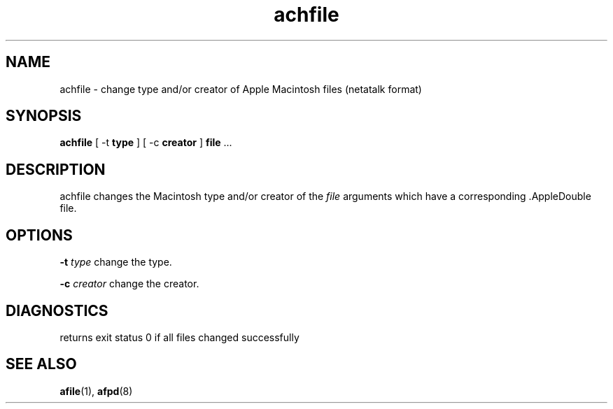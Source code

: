 .TH achfile 1 "26 Feb 1998" 2.0-rc1 Netatalk 
.SH NAME
achfile \- change type and/or creator of Apple Macintosh files (netatalk format)
.SH SYNOPSIS
\fBachfile\fR [ \-t \fBtype\fR ] [ \-c \fBcreator\fR ] \fBfile\fR \&...
.SH DESCRIPTION
achfile changes the Macintosh type and/or creator
of the \fIfile\fR arguments which have a
corresponding .AppleDouble file.
.SH OPTIONS
\fB\-t\fR \fItype\fR change the type.
.PP
\fB\-c\fR \fIcreator\fR change the
creator.
.SH DIAGNOSTICS
returns exit status 0 if all files changed successfully
.SH "SEE ALSO"
\fBafile\fR(1),
\fBafpd\fR(8)

